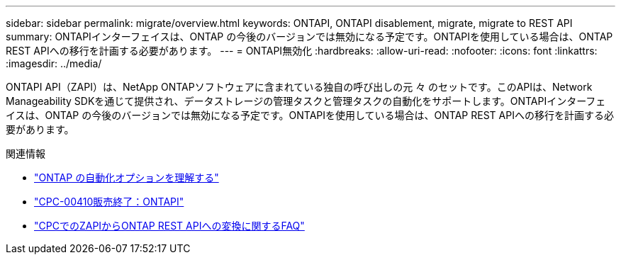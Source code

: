 ---
sidebar: sidebar 
permalink: migrate/overview.html 
keywords: ONTAPI, ONTAPI disablement, migrate, migrate to REST API 
summary: ONTAPIインターフェイスは、ONTAP の今後のバージョンでは無効になる予定です。ONTAPIを使用している場合は、ONTAP REST APIへの移行を計画する必要があります。 
---
= ONTAPI無効化
:hardbreaks:
:allow-uri-read: 
:nofooter: 
:icons: font
:linkattrs: 
:imagesdir: ../media/


[role="lead"]
ONTAPI API（ZAPI）は、NetApp ONTAPソフトウェアに含まれている独自の呼び出しの元 々 のセットです。このAPIは、Network Manageability SDKを通じて提供され、データストレージの管理タスクと管理タスクの自動化をサポートします。ONTAPIインターフェイスは、ONTAP の今後のバージョンでは無効になる予定です。ONTAPIを使用している場合は、ONTAP REST APIへの移行を計画する必要があります。

.関連情報
* link:../get-started/ontap_automation_options.html["ONTAP の自動化オプションを理解する"]
* https://mysupport.netapp.com/info/communications/ECMLP2880232.html["CPC-00410販売終了：ONTAPI"^]
* https://kb.netapp.com/onprem/ontap/dm/REST_API/FAQs_on_ZAPI_to_ONTAP_REST_API_transformation_for_CPC_(Customer_Product_Communiques)_notification["CPCでのZAPIからONTAP REST APIへの変換に関するFAQ"^]


